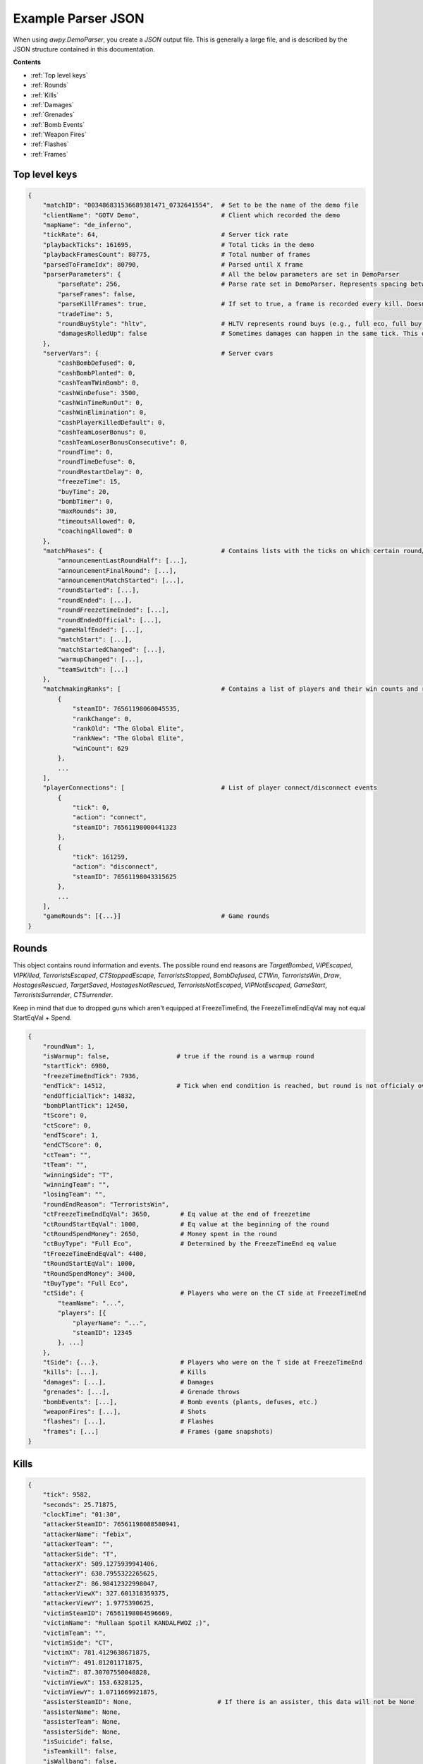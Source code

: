 Example Parser JSON
===================

When using `awpy.DemoParser`, you create a `JSON` output file. This is generally a large file, and is described by the JSON structure contained in this documentation.

**Contents**

- :ref:`Top level keys`
- :ref:`Rounds`
- :ref:`Kills`
- :ref:`Damages`
- :ref:`Grenades`
- :ref:`Bomb Events`
- :ref:`Weapon Fires`
- :ref:`Flashes`
- :ref:`Frames`



Top level keys
--------------

.. code-block:: json

    {
        "matchID": "003486831536689381471_0732641554",  # Set to be the name of the demo file
        "clientName": "GOTV Demo",                      # Client which recorded the demo
        "mapName": "de_inferno",
        "tickRate": 64,                                 # Server tick rate
        "playbackTicks": 161695,                        # Total ticks in the demo
        "playbackFramesCount": 80775,                   # Total number of frames
        "parsedToFrameIdx": 80790,                      # Parsed until X frame
        "parserParameters": {                           # All the below parameters are set in DemoParser
            "parseRate": 256,                           # Parse rate set in DemoParser. Represents spacing between recorded frames.
            "parseFrames": false,     
            "parseKillFrames": true,                    # If set to true, a frame is recorded every kill. Doesn"t require parseFrames == true                   
            "tradeTime": 5,                             
            "roundBuyStyle": "hltv",                    # HLTV represents round buys (e.g., full eco, full buy, etc.) as they do in HLTV.
            "damagesRolledUp": false                    # Sometimes damages can happen in the same tick. This option means they are combined.
        },
        "serverVars": {                                 # Server cvars
            "cashBombDefused": 0,
            "cashBombPlanted": 0,
            "cashTeamTWinBomb": 0,
            "cashWinDefuse": 3500,
            "cashWinTimeRunOut": 0,
            "cashWinElimination": 0,
            "cashPlayerKilledDefault": 0,
            "cashTeamLoserBonus": 0,
            "cashTeamLoserBonusConsecutive": 0,
            "roundTime": 0,
            "roundTimeDefuse": 0,
            "roundRestartDelay": 0,
            "freezeTime": 15,
            "buyTime": 20,
            "bombTimer": 0,
            "maxRounds": 30,
            "timeoutsAllowed": 0,
            "coachingAllowed": 0
        },
        "matchPhases": {                                # Contains lists with the ticks on which certain round/phase events happened
            "announcementLastRoundHalf": [...],
            "announcementFinalRound": [...],
            "announcementMatchStarted": [...],
            "roundStarted": [...],
            "roundEnded": [...],
            "roundFreezetimeEnded": [...],
            "roundEndedOfficial": [...],
            "gameHalfEnded": [...],
            "matchStart": [...],
            "matchStartedChanged": [...],
            "warmupChanged": [...],
            "teamSwitch": [...]
        },
        "matchmakingRanks": [                           # Contains a list of players and their win counts and rank info. Only for MM demos.
            {
                "steamID": 76561198060045535,
                "rankChange": 0,
                "rankOld": "The Global Elite",
                "rankNew": "The Global Elite",
                "winCount": 629
            },
            ...
        ],
        "playerConnections": [                          # List of player connect/disconnect events
            {
                "tick": 0,
                "action": "connect",
                "steamID": 76561198000441323
            },
            {
                "tick": 161259,
                "action": "disconnect",
                "steamID": 76561198043315625
            },
            ...
        ],
        "gameRounds": [{...}]                           # Game rounds
    }

Rounds
------

This object contains round information and events. The possible round end reasons are `TargetBombed`, `VIPEscaped`, `VIPKilled`, `TerroristsEscaped`, `CTStoppedEscape`, `TerroristsStopped`, `BombDefused`, `CTWin`, `TerroristsWin`, `Draw`, `HostagesRescued`, `TargetSaved`, `HostagesNotRescued`, `TerroristsNotEscaped`, `VIPNotEscaped`, `GameStart`, `TerroristsSurrender`, `CTSurrender`.

Keep in mind that due to dropped guns which aren't equipped at FreezeTimeEnd, the FreezeTimeEndEqVal may not equal StartEqVal + Spend.

.. code-block:: json

    {
        "roundNum": 1,                         
        "isWarmup": false,                  # true if the round is a warmup round
        "startTick": 6980,
        "freezeTimeEndTick": 7936,          
        "endTick": 14512,                   # Tick when end condition is reached, but round is not officialy over
        "endOfficialTick": 14832,
        "bombPlantTick": 12450,
        "tScore": 0,
        "ctScore": 0,
        "endTScore": 1,
        "endCTScore": 0,
        "ctTeam": "",
        "tTeam": "",
        "winningSide": "T",
        "winningTeam": "",
        "losingTeam": "",
        "roundEndReason": "TerroristsWin",
        "ctFreezeTimeEndEqVal": 3650,        # Eq value at the end of freezetime
        "ctRoundStartEqVal": 1000,           # Eq value at the beginning of the round
        "ctRoundSpendMoney": 2650,           # Money spent in the round
        "ctBuyType": "Full Eco",             # Determined by the FreezeTimeEnd eq value
        "tFreezeTimeEndEqVal": 4400,
        "tRoundStartEqVal": 1000,
        "tRoundSpendMoney": 3400,
        "tBuyType": "Full Eco",
        "ctSide": {                          # Players who were on the CT side at FreezeTimeEnd
            "teamName": "...",
            "players": [{
                "playerName": "...",
                "steamID": 12345
            }, ...]
        },
        "tSide": {...},                      # Players who were on the T side at FreezeTimeEnd
        "kills": [...],                      # Kills
        "damages": [...],                    # Damages
        "grenades": [...],                   # Grenade throws
        "bombEvents": [...],                 # Bomb events (plants, defuses, etc.)
        "weaponFires": [...],                # Shots
        "flashes": [...],                    # Flashes
        "frames": [...]                      # Frames (game snapshots)
    }

Kills
-----

.. code-block:: json

    {
        "tick": 9582, 
        "seconds": 25.71875, 
        "clockTime": "01:30", 
        "attackerSteamID": 76561198088580941, 
        "attackerName": "febix", 
        "attackerTeam": "", 
        "attackerSide": "T", 
        "attackerX": 509.1275939941406, 
        "attackerY": 630.7955322265625, 
        "attackerZ": 86.98412322998047, 
        "attackerViewX": 327.601318359375, 
        "attackerViewY": 1.9775390625, 
        "victimSteamID": 76561198084596669, 
        "victimName": "Rullaan Spotil KANDALFWOZ ;)", 
        "victimTeam": "", 
        "victimSide": "CT", 
        "victimX": 781.4129638671875, 
        "victimY": 491.81201171875, 
        "victimZ": 87.30707550048828, 
        "victimViewX": 153.6328125, 
        "victimViewY": 1.0711669921875, 
        "assisterSteamID": None,                       # If there is an assister, this data will not be None
        "assisterName": None, 
        "assisterTeam": None, 
        "assisterSide": None, 
        "isSuicide": false, 
        "isTeamkill": false, 
        "isWallbang": false, 
        "penetratedObjects": 0, 
        "isFirstKill": true, 
        "isHeadshot": true, 
        "victimBlinded": false, 
        "attackerBlinded": false, 
        "flashThrowerSteamID": None, 
        "flashThrowerName": None, 
        "flashThrowerTeam": None, 
        "flashThrowerSide": None, 
        "noScope": false, 
        "thruSmoke": false, 
        "distance": 305.7054888578491,                 # Distance between attacker and victim in ingame units
        "isTrade": false,                              # Trades determined through the parser parameters. Default is 5 second time window.
        "playerTradedName": None, 
        "playerTradedTeam": None, 
        "playerTradedSteamID": None, 
        "weapon": "Glock-18"
        "weaponClass": "Pistols"
    }

Damages
-------

The possible hit groups are `Generic`, `Head`, `Chest`, `Stomach`, `LeftArm`, `RightArm`, `LeftLeg`, `RightLeg`, `Gear`.

.. code-block:: json

    {
        "tick": 8172, 
        "seconds": 3.6875, 
        "clockTime": "01:52", 
        "attackerSteamID": 76561198035759667, 
        "attackerName": "alo0o0o0o0", 
        "attackerTeam": "", 
        "attackerSide": "T", 
        "attackerX": -1184.6986083984375, 
        "attackerY": 477.1373596191406, 
        "attackerZ": -55.96875, 
        "attackerViewX": 56.79931640625, 
        "attackerViewY": 3.3837890625, 
        "attackerStrafe": false,                 # Was the attacker moving when they shot
        "victimSteamID": 76561197960742750, 
        "victimName": "howl", 
        "victimTeam": "", 
        "victimSide": "T", 
        "victimX": -1125.4398193359375, 
        "victimY": 520.9878540039062, 
        "victimZ": -51.978607177734375, 
        "victimViewX": 9.2230224609375, 
        "victimViewY": 0.6097412109375, 
        "weapon": "Knife", 
        "weaponClass": "Equipment",
        "hpDamage": 61,                          # Can be over 100 (e.g., AWP headshots)
        "hpDamageTaken": 61,                     # Damage actually taken by the victim
        "armorDamage": 5, 
        "armorDamageTaken": 5, 
        "hitGroup": "Generic", 
        "isFriendlyFire": true, 
        "distance": 73.82676464998524, 
        "zoomLevel": 0                           # 0 for no zoom, 1 for half zoom, 2 for full zoom
    }

Grenades
--------

.. code-block:: json

    {
        "throwTick": 8500, 
        "destroyTick": 8860,                  # When was the entity destroyed
        "throwSeconds": 8.8125, 
        "throwClockTime": "01:47", 
        "destroySeconds": 14.4375, 
        "destroyClockTime": "01:41", 
        "throwerSteamID": 76561198098005932, 
        "throwerName": "aidan", 
        "throwerTeam": "", 
        "throwerSide": "CT", 
        "throwerX": 1330.09375, 
        "throwerY": 570.0625, 
        "throwerZ": 200.96875, 
        "grenadeType": "HE Grenade",
        "grenadeX": 53.96875, 
        "grenadeY": 671.5, 
        "grenadeZ": 68.09375, 
        "entityID": 5031578313293207366        # entity ID of the grenade
    }

Bomb Events
-----------

The bomb action can be `defuse`, `defuse_start`, `defuse_aborted`, `plant`, `plant_start`, `plant_aborted`.

.. code-block:: json

    {
        "tick": 12250, 
        "seconds": 67.40625, 
        "clockTime": "00:48", 
        "playerSteamID": 76561198043315625, 
        "playerName": "Beach", 
        "playerTeam": "", 
        "playerX": 2160.965576171875, 
        "playerY": 144.39041137695312, 
        "playerZ": 160.03125, 
        "bombAction": "plant_begin",
        "bombSite": "A"
    }

Weapon Fires
------------

.. code-block:: json

    {
        "tick": 8492, 
        "seconds": 8.6875, 
        "clockTime": "01:47", 
        "playerSteamID": 76561198098005932, 
        "playerName": "aidan", 
        "playerTeam": "", 
        "playerSide": "CT", 
        "playerX": 1377.0318603515625, 
        "playerY": 566.3394775390625, 
        "playerZ": 131.50010681152344, 
        "playerViewX": 175.49560546875, 
        "playerViewY": 355.4901123046875, 
        "playerStrafe": false, 
        "weapon": "HE Grenade",
        "weaponClass": "Grenades", 
        "zoomLevel": 0
    }

Flashes
-------

.. code-block:: json

    {
        "tick": 9518, 
        "seconds": 24.71875, 
        "clockTime": "01:31", 
        "attackerSteamID": 76561198098005932, 
        "attackerName": "aidan", 
        "attackerTeam": "", 
        "attackerSide": "CT", 
        "attackerX": 1434.30224609375, 
        "attackerY": 2835.972412109375, 
        "attackerZ": 127.61480712890625, 
        "attackerViewX": 154.5062255859375, 
        "attackerViewY": 317.7081298828125, 
        "playerSteamID": 76561198060045535, 
        "playerName": "Daniel", 
        "playerTeam": "", 
        "playerSide": "CT", 
        "playerX": 923.0872192382812, 
        "playerY": 2777.9443359375, 
        "playerZ": 128.74525451660156, 
        "playerViewX": 239.095458984375, 
        "playerViewY": 358.2037353515625, 
        "flashDuration": 2.676444416
    }

Frames
------

.. code-block:: json

    {
        "parseKillFrame": true                         # true if the frame was parsed due to a kill
        "tick": 8174, 
        "seconds": 3.71875, 
        "clockTime": "01:52", 
        "t": {
            "side": "T", 
            "teamName": "", 
            "teamEqVal": 3550, 
            "alivePlayers": 5, 
            "totalUtility": 1, 
            "players": [{                              # List of player objects with the following structure
                "steamID": 76561198035759667, 
                "name": "alo0o0o0o0", 
                "team": "", 
                "side": "T", 
                "x": -1179.1435546875, 
                "y": 483.21026611328125, 
                "z": -55.96875, 
                "velocityX": 109.83319854736328, 
                "velocityY": 91.87308502197266, 
                "velocityZ": 0, 
                "viewX": 56.84326171875, 
                "viewY": 3.33984375, 
                "hp": 100, 
                "armor": 0, 
                "activeWeapon": "Knife",               # Weapon the player is currently holding
                "totalUtility": 0, 
                "isAlive": true, 
                "isBlinded": false, 
                "isAirborne": false, 
                "isDucking": false, 
                "isDuckingInProgress": false, 
                "isUnDuckingInProgress": false, 
                "isDefusing": false, 
                "isPlanting": false, 
                "isReloading": false, 
                "isInBombZone": false, 
                "isInBuyZone": false, 
                "isStanding": true, 
                "isScoped": false, 
                "isWalking": false, 
                "isUnknown": false, 
                "inventory": [{                        # List of weapons
                    "weaponName": "Glock-18", 
                    "weaponClass": "Pistols", 
                    "ammoInMagazine": 20, 
                    "ammoInReserve": 120
                }], 
                "spotters": [...],                     # SteamIDs of players that the current player has spotted
                "equipmentValue": 200, 
                "equipmentValueFreezetimeEnd": 200, 
                "equipmentValueRoundStart": 200, 
                "cash": 800, 
                "cashSpendThisRound": 0, 
                "cashSpendTotal": 0,                   # Cash spent the entire game
                "hasHelmet": false, 
                "hasDefuse": false, 
                "hasBomb": false, 
                "ping": 32, 
                "zoomLevel": 0
                }]
            }, 
            "ct": {...},                               # Same structure as "t"
            
            "projectiles": [{...}, ...],               # List of grenade objects
            "smokes": [{...}, ...],                    # List of current smokes
            "fires": [{...}, ...],                     # List of current fires
            "bomb": {"x": 1.23, "y": 4.56, "z": 7.89}, # Bomb position
            "bombPlanted": false, 
            "bombsite": ""
    }